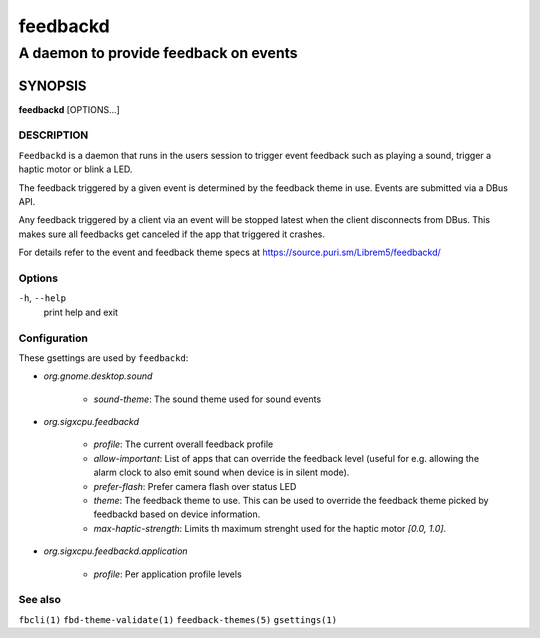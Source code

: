 .. _feedbackd(8):

=========
feedbackd
=========

--------------------------------------
A daemon to provide feedback on events
--------------------------------------

SYNOPSIS
--------
|   **feedbackd** [OPTIONS...]


DESCRIPTION
===========

``Feedbackd`` is a daemon that runs in the users session to trigger
event feedback such as playing a sound, trigger a haptic motor or blink
a LED.

The feedback triggered by a given event is determined by the feedback theme in
use. Events are submitted via a DBus API.

Any feedback triggered by a client via an event will be stopped latest when the
client disconnects from DBus. This makes sure all feedbacks get canceled if the
app that triggered it crashes.

For details refer to the event and feedback theme specs at
`<https://source.puri.sm/Librem5/feedbackd/>`__

Options
=======

``-h``, ``--help``
   print help and exit

Configuration
=============

These gsettings are used by ``feedbackd``:

- `org.gnome.desktop.sound`

    - `sound-theme`: The sound theme used for sound events

- `org.sigxcpu.feedbackd`

    - `profile`: The current overall feedback profile
    - `allow-important`: List of apps that can override the feedback level
      (useful for e.g. allowing the alarm clock to also emit sound when
      device is in silent mode).
    - `prefer-flash`: Prefer camera flash over status LED
    - `theme`: The feedback theme to use. This can be used to override
      the feedback theme picked by feedbackd based on device information.
    - `max-haptic-strength`: Limits th maximum strenght used for the
      haptic motor `[0.0, 1.0]`.

- `org.sigxcpu.feedbackd.application`

   - `profile`: Per application profile levels

See also
========

``fbcli(1)`` ``fbd-theme-validate(1)`` ``feedback-themes(5)`` ``gsettings(1)``
